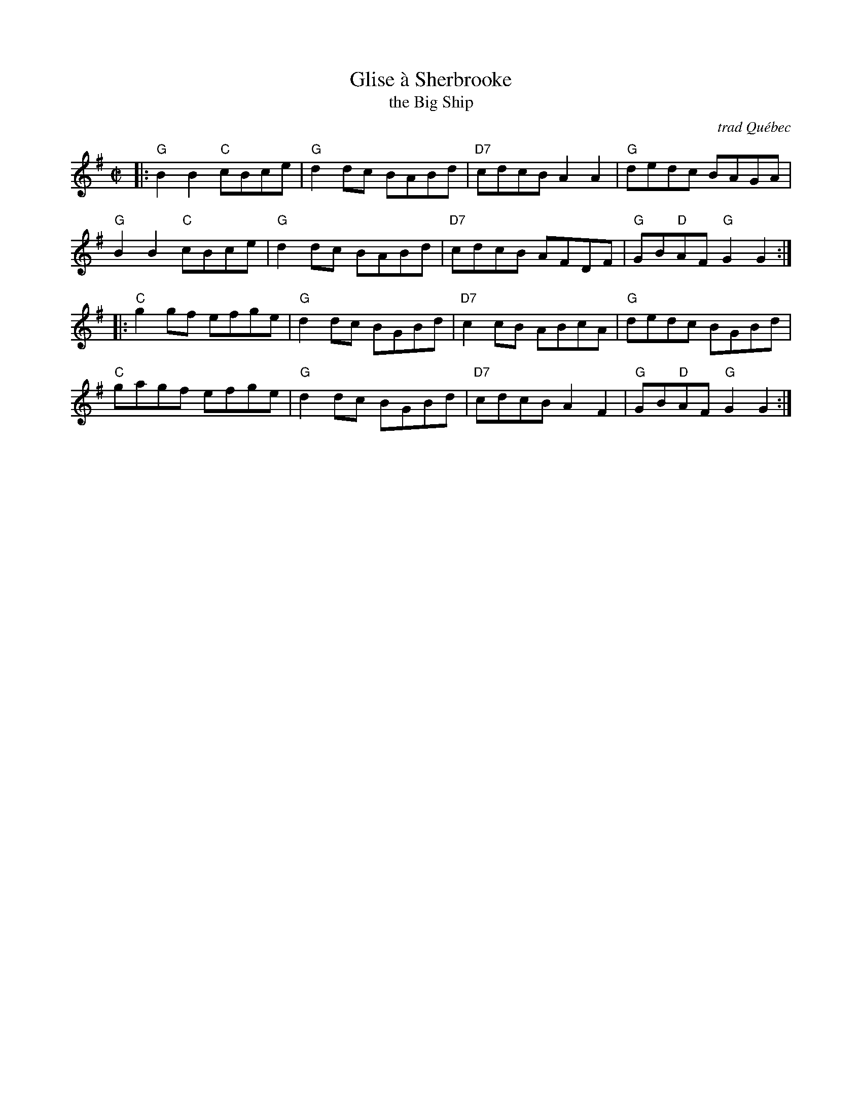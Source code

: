 X: 1
T: Glise \`a Sherbrooke
T: the Big Ship
O: trad Qu\'ebec
R: reel
B: Kennedy
Z: 1997 John Chambers <jc:trillian.mit.edu>
M: C|
L: 1/8
K: G
|:\
"G"B2B2 "C"cBce | "G"d2dc BABd | "D7"cdcB A2A2 | "G"dedc BAGA |
"G"B2B2 "C"cBce | "G"d2dc BABd | "D7"cdcB AFDF | "G"GB"D"AF "G"G2G2 :|
|:\
"C"g2gf efge | "G"d2dc BGBd | "D7"c2cB ABcA | "G"dedc BGBd |
"C"gagf efge | "G"d2dc BGBd | "D7"cdcB A2F2 | "G"GB"D"AF "G"G2G2 :|

